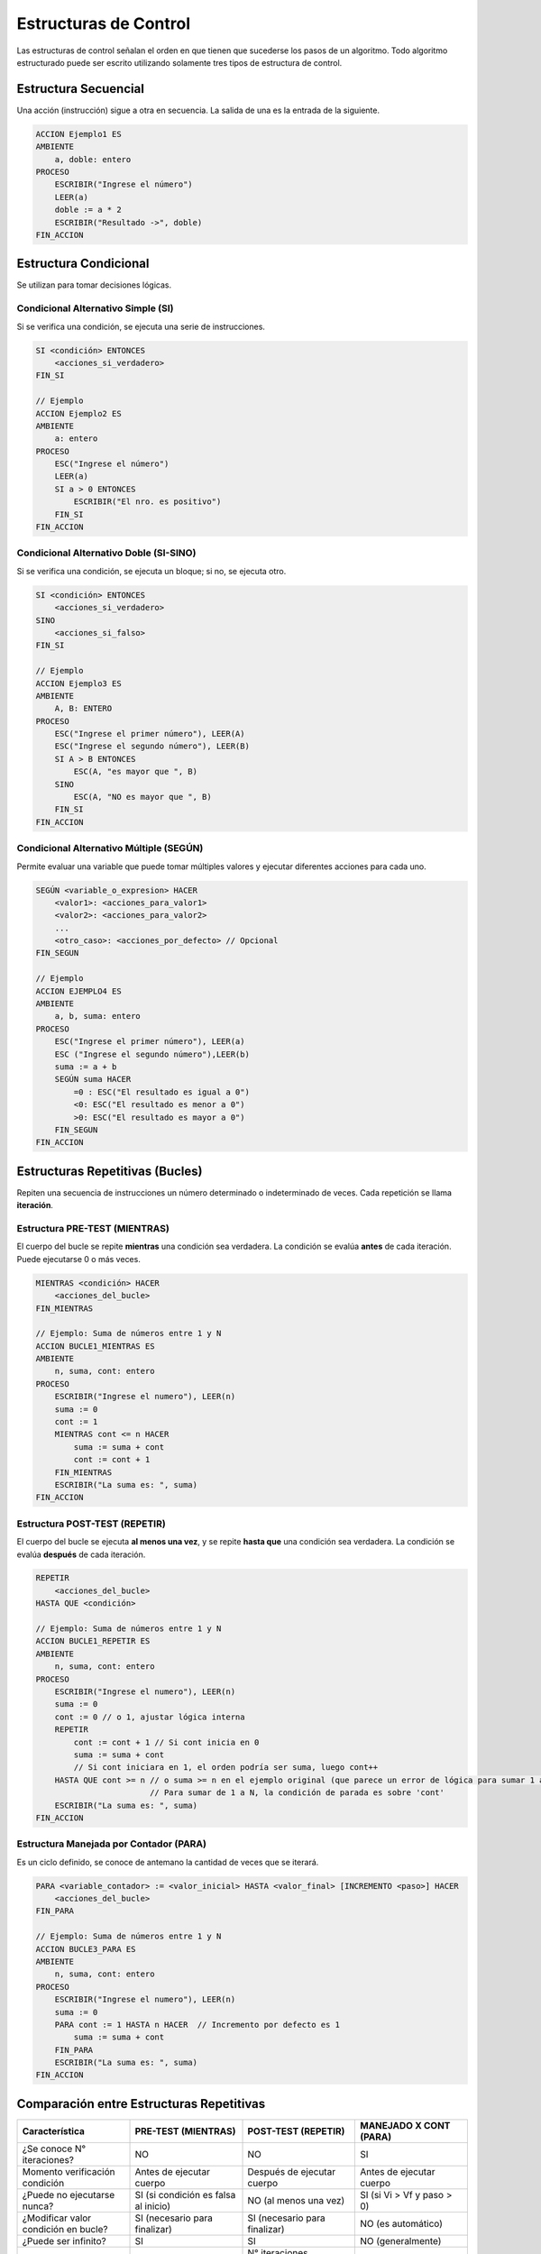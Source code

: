 Estructuras de Control
======================

Las estructuras de control señalan el orden en que tienen que sucederse los pasos de un algoritmo.
Todo algoritmo estructurado puede ser escrito utilizando solamente tres tipos de estructura de control.

Estructura Secuencial
---------------------
Una acción (instrucción) sigue a otra en secuencia. La salida de una es la entrada de la siguiente.

.. code-block:: text

    ACCION Ejemplo1 ES
    AMBIENTE
        a, doble: entero
    PROCESO
        ESCRIBIR("Ingrese el número")
        LEER(a)
        doble := a * 2
        ESCRIBIR("Resultado ->", doble)
    FIN_ACCION

Estructura Condicional
----------------------
Se utilizan para tomar decisiones lógicas.

Condicional Alternativo Simple (SI)
~~~~~~~~~~~~~~~~~~~~~~~~~~~~~~~~~~~
Si se verifica una condición, se ejecuta una serie de instrucciones.

.. code-block:: text

    SI <condición> ENTONCES
        <acciones_si_verdadero>
    FIN_SI

    // Ejemplo
    ACCION Ejemplo2 ES
    AMBIENTE
        a: entero
    PROCESO
        ESC("Ingrese el número")
        LEER(a)
        SI a > 0 ENTONCES
            ESCRIBIR("El nro. es positivo")
        FIN_SI
    FIN_ACCION

Condicional Alternativo Doble (SI-SINO)
~~~~~~~~~~~~~~~~~~~~~~~~~~~~~~~~~~~~~~~
Si se verifica una condición, se ejecuta un bloque; si no, se ejecuta otro.

.. code-block:: text

    SI <condición> ENTONCES
        <acciones_si_verdadero>
    SINO
        <acciones_si_falso>
    FIN_SI

    // Ejemplo
    ACCION Ejemplo3 ES
    AMBIENTE
        A, B: ENTERO
    PROCESO
        ESC("Ingrese el primer número"), LEER(A)
        ESC("Ingrese el segundo número"), LEER(B)
        SI A > B ENTONCES
            ESC(A, "es mayor que ", B)
        SINO
            ESC(A, "NO es mayor que ", B)
        FIN_SI
    FIN_ACCION

Condicional Alternativo Múltiple (SEGÚN)
~~~~~~~~~~~~~~~~~~~~~~~~~~~~~~~~~~~~~~~~
Permite evaluar una variable que puede tomar múltiples valores y ejecutar diferentes acciones para cada uno.

.. code-block:: text

    SEGÚN <variable_o_expresion> HACER
        <valor1>: <acciones_para_valor1>
        <valor2>: <acciones_para_valor2>
        ...
        <otro_caso>: <acciones_por_defecto> // Opcional
    FIN_SEGUN

    // Ejemplo
    ACCION EJEMPLO4 ES
    AMBIENTE
        a, b, suma: entero
    PROCESO
        ESC("Ingrese el primer número"), LEER(a)
        ESC ("Ingrese el segundo número"),LEER(b)
        suma := a + b
        SEGÚN suma HACER
            =0 : ESC("El resultado es igual a 0")
            <0: ESC("El resultado es menor a 0")
            >0: ESC("El resultado es mayor a 0")
        FIN_SEGUN
    FIN_ACCION

Estructuras Repetitivas (Bucles)
--------------------------------
Repiten una secuencia de instrucciones un número determinado o indeterminado de veces.
Cada repetición se llama **iteración**.

Estructura PRE-TEST (MIENTRAS)
~~~~~~~~~~~~~~~~~~~~~~~~~~~~~~
El cuerpo del bucle se repite **mientras** una condición sea verdadera.
La condición se evalúa **antes** de cada iteración. Puede ejecutarse 0 o más veces.

.. code-block:: text

    MIENTRAS <condición> HACER
        <acciones_del_bucle>
    FIN_MIENTRAS

    // Ejemplo: Suma de números entre 1 y N
    ACCION BUCLE1_MIENTRAS ES
    AMBIENTE
        n, suma, cont: entero
    PROCESO
        ESCRIBIR("Ingrese el numero"), LEER(n)
        suma := 0
        cont := 1
        MIENTRAS cont <= n HACER
            suma := suma + cont
            cont := cont + 1
        FIN_MIENTRAS
        ESCRIBIR("La suma es: ", suma)
    FIN_ACCION

Estructura POST-TEST (REPETIR)
~~~~~~~~~~~~~~~~~~~~~~~~~~~~~~
El cuerpo del bucle se ejecuta **al menos una vez**, y se repite **hasta que** una condición sea verdadera.
La condición se evalúa **después** de cada iteración.

.. code-block:: text

    REPETIR
        <acciones_del_bucle>
    HASTA QUE <condición>

    // Ejemplo: Suma de números entre 1 y N
    ACCION BUCLE1_REPETIR ES
    AMBIENTE
        n, suma, cont: entero
    PROCESO
        ESCRIBIR("Ingrese el numero"), LEER(n)
        suma := 0
        cont := 0 // o 1, ajustar lógica interna
        REPETIR
            cont := cont + 1 // Si cont inicia en 0
            suma := suma + cont
            // Si cont iniciara en 1, el orden podría ser suma, luego cont++
        HASTA QUE cont >= n // o suma >= n en el ejemplo original (que parece un error de lógica para sumar 1 a N)
                            // Para sumar de 1 a N, la condición de parada es sobre 'cont'
        ESCRIBIR("La suma es: ", suma)
    FIN_ACCION

Estructura Manejada por Contador (PARA)
~~~~~~~~~~~~~~~~~~~~~~~~~~~~~~~~~~~~~~~
Es un ciclo definido, se conoce de antemano la cantidad de veces que se iterará.

.. code-block:: text

    PARA <variable_contador> := <valor_inicial> HASTA <valor_final> [INCREMENTO <paso>] HACER
        <acciones_del_bucle>
    FIN_PARA

    // Ejemplo: Suma de números entre 1 y N
    ACCION BUCLE3_PARA ES
    AMBIENTE
        n, suma, cont: entero
    PROCESO
        ESCRIBIR("Ingrese el numero"), LEER(n)
        suma := 0
        PARA cont := 1 HASTA n HACER  // Incremento por defecto es 1
            suma := suma + cont
        FIN_PARA
        ESCRIBIR("La suma es: ", suma)
    FIN_ACCION

Comparación entre Estructuras Repetitivas
-----------------------------------------

.. list-table::
   :widths: 25 25 25 25
   :header-rows: 1

   * - Característica
     - PRE-TEST (MIENTRAS)
     - POST-TEST (REPETIR)
     - MANEJADO X CONT (PARA)
   * - ¿Se conoce N° iteraciones?
     - NO
     - NO
     - SI
   * - Momento verificación condición
     - Antes de ejecutar cuerpo
     - Después de ejecutar cuerpo
     - Antes de ejecutar cuerpo
   * - ¿Puede no ejecutarse nunca?
     - SI (si condición es falsa al inicio)
     - NO (al menos una vez)
     - SI (si Vi > Vf y paso > 0)
   * - ¿Modificar valor condición en bucle?
     - SI (necesario para finalizar)
     - SI (necesario para finalizar)
     - NO (es automático)
   * - ¿Puede ser infinito?
     - SI
     - SI
     - NO (generalmente)
   * - Cuándo usar
     - N° iteraciones indeterminado, puede no ejecutarse
     - N° iteraciones indeterminado, debe ejecutarse al menos una vez
     - N° iteraciones conocido por adelantado